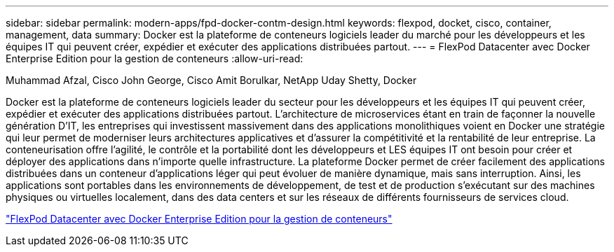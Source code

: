 ---
sidebar: sidebar 
permalink: modern-apps/fpd-docker-contm-design.html 
keywords: flexpod, docket, cisco, container, management, data 
summary: Docker est la plateforme de conteneurs logiciels leader du marché pour les développeurs et les équipes IT qui peuvent créer, expédier et exécuter des applications distribuées partout. 
---
= FlexPod Datacenter avec Docker Enterprise Edition pour la gestion de conteneurs
:allow-uri-read: 


Muhammad Afzal, Cisco John George, Cisco Amit Borulkar, NetApp Uday Shetty, Docker

[role="lead"]
Docker est la plateforme de conteneurs logiciels leader du secteur pour les développeurs et les équipes IT qui peuvent créer, expédier et exécuter des applications distribuées partout. L'architecture de microservices étant en train de façonner la nouvelle génération D'IT, les entreprises qui investissent massivement dans des applications monolithiques voient en Docker une stratégie qui leur permet de moderniser leurs architectures applicatives et d'assurer la compétitivité et la rentabilité de leur entreprise. La conteneurisation offre l'agilité, le contrôle et la portabilité dont les développeurs et LES équipes IT ont besoin pour créer et déployer des applications dans n'importe quelle infrastructure. La plateforme Docker permet de créer facilement des applications distribuées dans un conteneur d'applications léger qui peut évoluer de manière dynamique, mais sans interruption. Ainsi, les applications sont portables dans les environnements de développement, de test et de production s'exécutant sur des machines physiques ou virtuelles localement, dans des data centers et sur les réseaux de différents fournisseurs de services cloud.

link:https://www.cisco.com/c/en/us/td/docs/unified_computing/ucs/UCS_CVDs/flexpod_docker_deploy_design.html["FlexPod Datacenter avec Docker Enterprise Edition pour la gestion de conteneurs"^]
